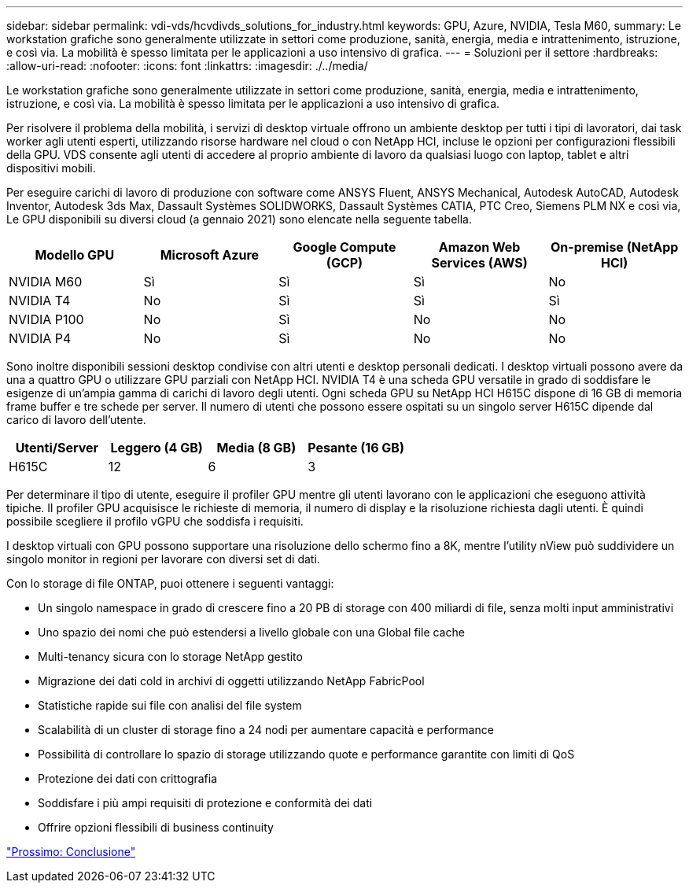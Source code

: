 ---
sidebar: sidebar 
permalink: vdi-vds/hcvdivds_solutions_for_industry.html 
keywords: GPU, Azure, NVIDIA, Tesla M60, 
summary: Le workstation grafiche sono generalmente utilizzate in settori come produzione, sanità, energia, media e intrattenimento, istruzione, e così via. La mobilità è spesso limitata per le applicazioni a uso intensivo di grafica. 
---
= Soluzioni per il settore
:hardbreaks:
:allow-uri-read: 
:nofooter: 
:icons: font
:linkattrs: 
:imagesdir: ./../media/


[role="lead"]
Le workstation grafiche sono generalmente utilizzate in settori come produzione, sanità, energia, media e intrattenimento, istruzione, e così via. La mobilità è spesso limitata per le applicazioni a uso intensivo di grafica.

Per risolvere il problema della mobilità, i servizi di desktop virtuale offrono un ambiente desktop per tutti i tipi di lavoratori, dai task worker agli utenti esperti, utilizzando risorse hardware nel cloud o con NetApp HCI, incluse le opzioni per configurazioni flessibili della GPU. VDS consente agli utenti di accedere al proprio ambiente di lavoro da qualsiasi luogo con laptop, tablet e altri dispositivi mobili.

Per eseguire carichi di lavoro di produzione con software come ANSYS Fluent, ANSYS Mechanical, Autodesk AutoCAD, Autodesk Inventor, Autodesk 3ds Max, Dassault Systèmes SOLIDWORKS, Dassault Systèmes CATIA, PTC Creo, Siemens PLM NX e così via, Le GPU disponibili su diversi cloud (a gennaio 2021) sono elencate nella seguente tabella.

[cols="20,20,20,20,20"]
|===
| Modello GPU | Microsoft Azure | Google Compute (GCP) | Amazon Web Services (AWS) | On-premise (NetApp HCI) 


| NVIDIA M60 | Sì | Sì | Sì | No 


| NVIDIA T4 | No | Sì | Sì | Sì 


| NVIDIA P100 | No | Sì | No | No 


| NVIDIA P4 | No | Sì | No | No 
|===
Sono inoltre disponibili sessioni desktop condivise con altri utenti e desktop personali dedicati. I desktop virtuali possono avere da una a quattro GPU o utilizzare GPU parziali con NetApp HCI. NVIDIA T4 è una scheda GPU versatile in grado di soddisfare le esigenze di un'ampia gamma di carichi di lavoro degli utenti. Ogni scheda GPU su NetApp HCI H615C dispone di 16 GB di memoria frame buffer e tre schede per server. Il numero di utenti che possono essere ospitati su un singolo server H615C dipende dal carico di lavoro dell'utente.

[cols="25,25,25,25"]
|===
| Utenti/Server | Leggero (4 GB) | Media (8 GB) | Pesante (16 GB) 


| H615C | 12 | 6 | 3 
|===
Per determinare il tipo di utente, eseguire il profiler GPU mentre gli utenti lavorano con le applicazioni che eseguono attività tipiche. Il profiler GPU acquisisce le richieste di memoria, il numero di display e la risoluzione richiesta dagli utenti. È quindi possibile scegliere il profilo vGPU che soddisfa i requisiti.

I desktop virtuali con GPU possono supportare una risoluzione dello schermo fino a 8K, mentre l'utility nView può suddividere un singolo monitor in regioni per lavorare con diversi set di dati.

Con lo storage di file ONTAP, puoi ottenere i seguenti vantaggi:

* Un singolo namespace in grado di crescere fino a 20 PB di storage con 400 miliardi di file, senza molti input amministrativi
* Uno spazio dei nomi che può estendersi a livello globale con una Global file cache
* Multi-tenancy sicura con lo storage NetApp gestito
* Migrazione dei dati cold in archivi di oggetti utilizzando NetApp FabricPool
* Statistiche rapide sui file con analisi del file system
* Scalabilità di un cluster di storage fino a 24 nodi per aumentare capacità e performance
* Possibilità di controllare lo spazio di storage utilizzando quote e performance garantite con limiti di QoS
* Protezione dei dati con crittografia
* Soddisfare i più ampi requisiti di protezione e conformità dei dati
* Offrire opzioni flessibili di business continuity


link:vdi-vds/hcvdivds_conclusion.html["Prossimo: Conclusione"]

